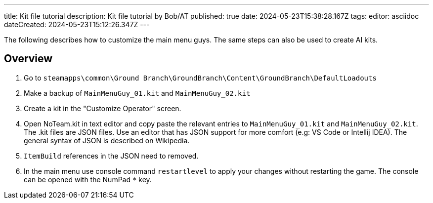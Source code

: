 ---
title: Kit file tutorial
description: Kit file tutorial by Bob/AT
published: true
date: 2024-05-23T15:38:28.167Z
tags: 
editor: asciidoc
dateCreated: 2024-05-23T15:12:26.347Z
---

The following describes how to customize the main menu guys.
The same steps can also be used to create AI kits.

## Overview

1. Go to `steamapps\common\Ground Branch\GroundBranch\Content\GroundBranch\DefaultLoadouts`
2. Make a backup of `MainMenuGuy_01.kit` and `MainMenuGuy_02.kit`
3. Create a kit in the "Customize Operator" screen.
3. Open NoTeam.kit in text editor and copy paste the relevant entries to `MainMenuGuy_01.kit` and `MainMenuGuy_02.kit`.
The .kit files are JSON files. Use an editor that has JSON support for more comfort (e.g: VS Code or Intellij IDEA). The general syntax of JSON is described on Wikipedia.
4. `ItemBuild` references in the JSON need to removed.
5. In the main menu use console command `restartlevel` to apply your changes without restarting the game. The console can
be opened with the NumPad `*` key.
